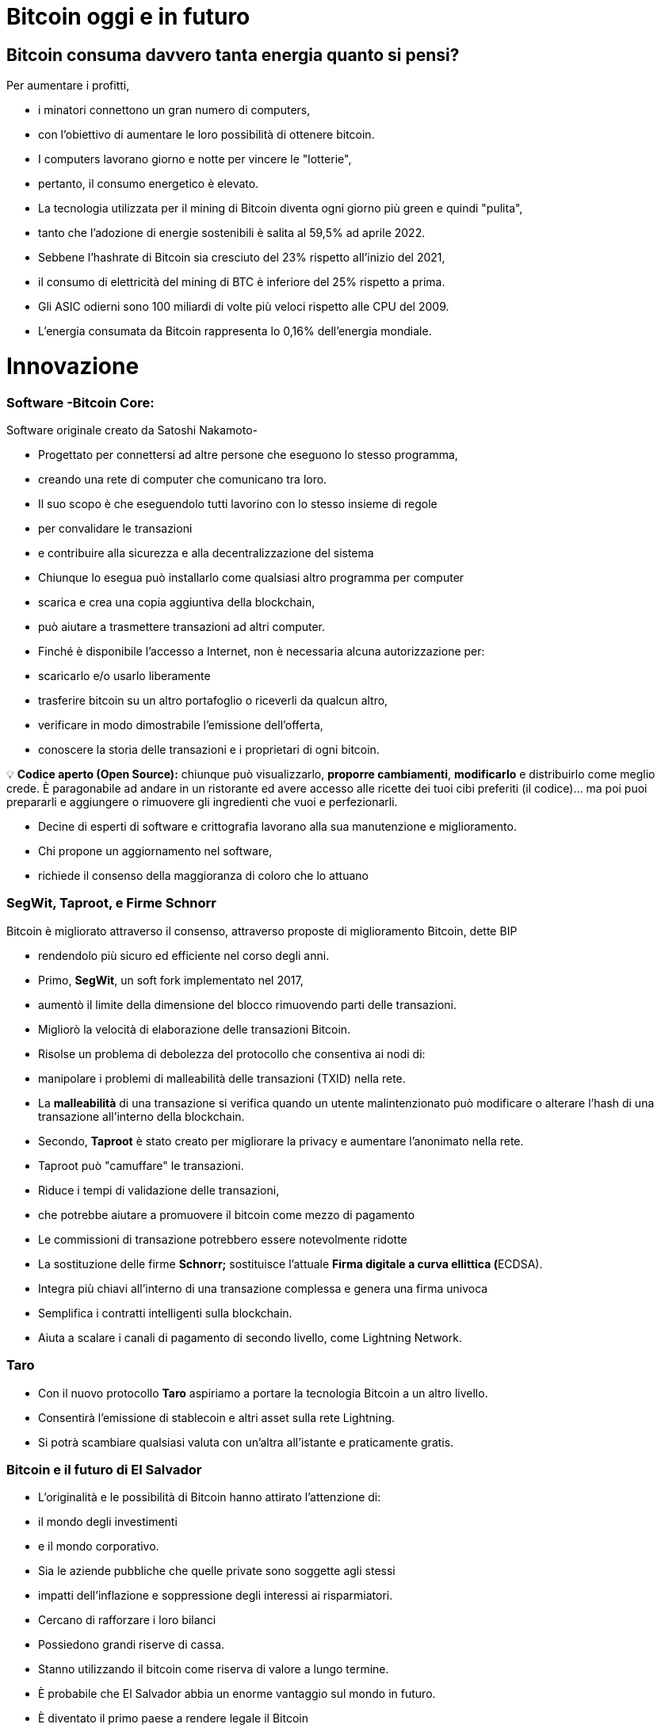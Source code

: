 # Bitcoin oggi e in futuro

## **Bitcoin consuma davvero tanta energia quanto si pensi?**

Per aumentare i profitti,

- i minatori connettono un gran numero di computers,
    - con l'obiettivo di aumentare le loro possibilità di ottenere bitcoin.
- I computers lavorano giorno e notte per vincere le "lotterie",
    - pertanto, il consumo energetico è elevato.
- La tecnologia utilizzata per il mining di Bitcoin diventa ogni giorno più green e quindi "pulita",
    - tanto che l'adozione di energie sostenibili è salita al 59,5% ad aprile 2022.
- Sebbene l'hashrate di Bitcoin sia cresciuto del 23% rispetto all'inizio del 2021,
    - il consumo di elettricità del mining di BTC è inferiore del 25% rispetto a prima.
- Gli ASIC odierni sono 100 miliardi di volte più veloci rispetto alle CPU del 2009.
- L'energia consumata da Bitcoin rappresenta lo 0,16% dell'energia mondiale.

# **Innovazione**

### Software -**Bitcoin Core**:

Software originale creato da Satoshi Nakamoto-

- Progettato per connettersi ad altre persone che eseguono lo stesso programma,
    - creando una rete di computer che comunicano tra loro.
- Il suo scopo è che eseguendolo tutti lavorino con lo stesso insieme di regole
    - per convalidare le transazioni
    - e contribuire alla sicurezza e alla decentralizzazione del sistema
- Chiunque lo esegua può installarlo come qualsiasi altro programma per computer
    - scarica e crea una copia aggiuntiva della blockchain,
    - può aiutare a trasmettere transazioni ad altri computer.
- Finché è disponibile l'accesso a Internet, non è necessaria alcuna autorizzazione per:
    - scaricarlo e/o usarlo liberamente
    - trasferire bitcoin su un altro portafoglio o riceverli da qualcun altro,
    - verificare in modo dimostrabile l'emissione dell'offerta,
    - conoscere la storia delle transazioni e i proprietari di ogni bitcoin.
    


💡 **Codice aperto (Open Source):** chiunque può visualizzarlo, **proporre cambiamenti**, **modificarlo** e distribuirlo come meglio crede. È paragonabile ad andare in un ristorante ed avere accesso alle ricette dei tuoi cibi preferiti (il codice)... ma poi puoi prepararli e aggiungere o rimuovere gli ingredienti che vuoi e perfezionarli.


- Decine di esperti di software e crittografia lavorano alla sua manutenzione e miglioramento.
- Chi propone un aggiornamento nel software,
    - richiede il consenso della maggioranza di coloro che lo attuano
    

### SegWit, Taproot, e Firme Schnorr

Bitcoin è migliorato attraverso il consenso, attraverso proposte di miglioramento Bitcoin, dette BIP

- rendendolo più sicuro ed efficiente nel corso degli anni.
- Primo, **SegWit**, un soft fork implementato nel 2017,
    - aumentò il limite della dimensione del blocco rimuovendo parti delle transazioni.
    - Migliorò la velocità di elaborazione delle transazioni Bitcoin.
    - Risolse un problema di debolezza del protocollo che consentiva ai nodi di:
        - manipolare i problemi di malleabilità delle transazioni (TXID) nella rete.
            - La ***malleabilità*** di una transazione si verifica quando un utente malintenzionato può modificare o alterare l'hash di una transazione all'interno della blockchain.
- Secondo, **Taproot** è stato creato per migliorare la privacy e aumentare l'anonimato nella rete.
    - Taproot può "camuffare" le transazioni.
    - Riduce i tempi di validazione delle transazioni,
        - che potrebbe aiutare a promuovere il bitcoin come mezzo di pagamento
    - Le commissioni di transazione potrebbero essere notevolmente ridotte
- La sostituzione delle firme **Schnorr;** sostituisce l'attuale **Firma digitale a curva ellittica (**ECDSA).
    - Integra più chiavi all'interno di una transazione complessa e genera una firma univoca
    - Semplifica i contratti intelligenti sulla blockchain.
    - Aiuta a scalare i canali di pagamento di secondo livello, come Lightning Network.

### Taro

- Con il nuovo protocollo **Taro** aspiriamo a portare la tecnologia Bitcoin a un altro livello.
- Consentirà l'emissione di stablecoin e altri asset sulla rete Lightning.
- Si potrà scambiare qualsiasi valuta con un'altra all'istante e praticamente gratis.


### Bitcoin e il futuro di El Salvador


- L'originalità e le possibilità di Bitcoin hanno attirato l'attenzione di:
    - il mondo degli investimenti
    - e il mondo corporativo.
    - Sia le aziende pubbliche che quelle private sono soggette agli stessi
        - impatti dell'inflazione e soppressione degli interessi ai risparmiatori.
            - Cercano di rafforzare i loro bilanci
            - Possiedono grandi riserve di cassa.
            - Stanno utilizzando il bitcoin come riserva di valore a lungo termine.
        
- È probabile che El Salvador abbia un enorme vantaggio sul mondo in futuro.
    - È diventato il primo paese a rendere legale il Bitcoin
        - in parallelo con il dollaro USA.
            - Bitcoin Beach è già un progetto avanzato,
                - è riuscita a creare un'economia circolare all'interno di una comunità costiera.
    - Il FMI e la Banca mondiale si sono espressi contro questa decisione;
        - nel frattempo, El Salvador continua ad accumulare satoshi.
- Chi sarà il prossimo a rendere legale il Bitcoin?
    - Paesi che incoraggiano l'adozione il prima possibile,
        - probabilmente ne trarranno maggiori benefici.
- Il dollaro USA sembra essere sull'orlo del collasso,
    - con il rublo (Russia) e lo yuan (Cina) che assumono un ruolo più importante nella geopolitica.
        - Entrambe sono valute fiat, in competizione con Bitcoin.
- Diversi paesi stanno cercando di implementare le **valute digitali della banca centrale** (CBDC):
    - tentativi di creare valute fiat con i vantaggi del digitale,
        - Implica che il governo possa monitorare ogni transazione
- Chi sta comprando Bitcoin?
    - La Russia è disposta ad accettare petrolio e gas in Bitcoin
    - Rio De Janeiro è disposto ad accettare tasse immobiliari in Bitcoin
    - Alcune città negli Stati Uniti sono disposte ad accettare tasse in Bitcoin,
    - Alcuni funzionari governativi negli Stati Uniti accettano i loro stipendi in Bitcoin.
    
    - Bitcoin in futuro:
        - consentirà una massiccia innovazione nelle soluzioni Layer 2
        - modernizzerà contratti, beni e credenziali nella sfera privata e pubblica
        - incoraggierà i paesi a cooperare piuttosto che a competere
            - cesserà il desiderio di manipolare le economie stampando moneta
        - Può anche darsi che paesi e stati-nazione non esistano più,
            - e qualcosa di nuovo li sostituirà, con l'aiuto di bitcoin... Chissà?
    
    - Domande:
        - Quali pensi siano i vantaggi di Bitcoin?
        - Cosa immagini potrebbe accadere in El Salvador nei prossimi dieci anni?
        - Pensi che i salvadoregni acquisiranno maggiore familiarità con Bitcoin e lo troveranno una tecnologia essenziale?

"Che tu pensi di farcela o no, in entrambi i casi hai ragione" Henry Ford


# Lezione #*10*

### Consegna del Progetto Finale e Valutazioni

**"Perché Bitcoin?"**
Scrivi un testo di 1-2 pagine e assicurati di coprire i seguenti punti:

- Spiega cos'è Bitcoin
- Spiega come funziona Bitcoin
- Secondo te, quali sono almeno due modi in cui Bitcoin sta cambiando il modo in cui opera il mondo oggi? Giustifica la tua risposta

### Progetto alternativo:

## Attività finale (Simulatore Bitcoin)

Bitcoin Blockchain Simulator: An interactive learning tool https://www.bitcoinsimulator.tk/

Crea un nuovo portafoglio.

Ne abbiamo già creato uno chiamato MyFirstBitcoin.

La chiave privata è:

e17a9fe1f9cade3f1f8b6426f9fdabe27d0378d931fc8bb5bbb1d25d7c33e6e5

La sua chiave pubblica è:

7a38ab902a7e1d86a7eaf9a9ae41276439c95b1f8dfcc98f549b725b25220b

Che ha minato 2 blocchi (2830, 2831) e ha effettuato una transazione.

Dunque:

Cosa puoi fare ora:

1. Estrai un blocco per ricevere il tuo primo Bitcoin come ricompensa
2. Firma transazioni e invia Bitcoin ad altri portafogli
3. Crea la tua blockchain privata e usa il simulatore con gruppi o classi scolastiche
4. Crea transazioni false con un nome falso e cerca di ottenere Bitcoin attraverso una frode
5. Esegui un attacco del 51% per manipolare successivamente la blockchain
6. Raccontarlo ad altre persone.

Più capisci come funziona Bitcoin, meglio è.

